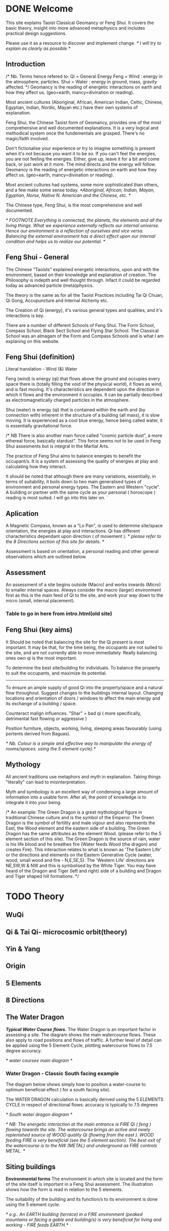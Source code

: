 * DONE Welcome

This site explains Taoist Classical Geomancy or Feng Shui.
It covers the basic theory, insight into more advanced metaphysics and includes  practical design suggestions. 

Please use it as a resource to discover and implement change.
/* I will try to explain as clearly as possible.*/
** Introduction
/* Nb. Terms hence refered to:
       Qi   = General Energy
       Feng = Wind  : energy in the atmosphere, particles.
       Shui = Water : energy in ground, mass, gravity affected.
 */
Geomancy is the reading of energetic interactions on earth and how they affect us. (geo=earth, mancy=divination or reading).

Most ancient cultures (Aboriginal, African, American Indian, Celtic, Chinese, Egyptian, Indian, Nordic, Mayan etc.) have their own systems of explanation.

Feng Shui, the Chinese Taoist form of Geomancy, provides one of the most comprehensive and well documented explanations.
It is a very logical and methodical system once the fundementals are grasped.
There's no magic/faith involved.
 
Don't fictionalise your experience or try to imagine something is present when it's not because you want it to be so.
If you can't feel the energies, you are not feeling the energies. Either, give up, leave it for a bit and come back, or just work at
it more. The mind directs and the energy will follow. 
Geomancy is the reading of energetic interactions on earth and how they affect us. (geo=earth, mancy=divination or reading).

Most ancient cultures had systems, some more sophisticated than others, and a few make some sense today.
/*Aboriginal, African, Indian, Mayan, Egyptian, Norse, Native N. American and the Chinese, etc. */

The Chinese type, Feng Shui, is the most comprehensive and well documented.

/* FOOTNOTE
Everything is connected, the planets, the elements and all the living things. What we experience externally reflects our internal universe. Hence our environment is a reflection of ourselves and vice versa. Balancing the external environment has a direct effect upon our internal condition and helps us to realize our potential. */
** Feng Shui - General
The Chinese "Taoists" explained energetic interactions, upon and with the environment, based on their knowledge and explanation of creation. The Philosophy is indepth and well thought through. Infact it could be regarded today as advanced particle (meta)physics.

The theory is the same as for all the Taoist Practices including Tai Qi Chuan, Qi Gong, Accupuncture and Internal Alchemy etc.

The Creation of Qi (energy), it's  various general types and qualities, and it's interactions is key.

There are a number of different Schools of Feng Shui. The Form School, Compass School, Black Sect School and Flying Star School.
The Classical School was an almagam of the Form and Compass Schools and is what I am explaning on this website.

** Feng Shui (definition)
Literal translation - Wind (&) Water

Feng (wind) is energy (qi) that flows above the ground and occupies every space there is (totally filling the void of the physical world), it flows as wind, and is fast moving. It's characteristics are dependent upon the direction in which it flows and the environment it occupies. It can be partially described as electromagnetically charged particles in the atmosphere.

Shui (water) is energy (qi) that is contained within the earth and (by connection with) inherent in the structure of a building (all mass), it is slow moving. 
It is experienced as a cool blue energy, hence being called water, it is essentially gravitational force.

/* NB There is also another main force called "cosmic particle dust", a more ethereal force, basically stardust". This force seems not to be used in Feng Shui assesments but is integral in the Martial Arts.

The practice of Feng Shui aims to balance energies to benefit the occupant/s. It is a system of assessing the quality of energies at play and calculating how they interact.

It should be noted that although there are many variations, essentially, in terms of suitability, it boils down to two main generalised types of environment and personal energy types. The Eastern and Western "cycle".
A building or partner with the same cycle as your personal ( horoscope ) reading is most suited.
I will go into this later on. 
`
** Aplication

A Magnetic Compass, known as a "Lo Pan", is used to determine site/space orientation, the energies at play and interactions. Qi has different characteristics dependant upon direction ( of movement ).
/* please refer to the 8 Directions section of this site for details. */

Assessment is based on orientation, a personal reading  and other general observations which are outlined below. 

** Assessment

An assessment of a site begins outside (Macro) and works inwards (Micro) to smaller internal spaces. 
Always consider the macro (larger) environment first as this is the main feed of Qi to the site, and work your way down to the micro (small, internal placement).

*** Table to go in here from intro.html(old site)

** Feng Shui (key aims)

It Should be noted that balancing the site for the Qi present is most important. It may be that, for the time being, the occupants are not suited to the site, and are not currently able to move immediately. Really balancing ones own qi is the most important.

To determine the best site/building for individuals.
To balance the property to suit the occupants, and maximize its potential.
-------
To ensure an ample supply of good Qi into the property/space and a natural flow throughout.
Suggest changes to the buildings internal layout.
Changing locations and orientation of doors / windows to affect the main energy and its exchange of   a building / space.

Counteract malign influences. 
"Shar" = bad qi ( more specifically, detrimental fast flowing or aggressive )

Position furniture, objects, working, living, sleeping areas favourably (using portents derived from Baguas).

/* Nb. Colour is a simple and effective way to manipulate the energy of rooms/spaces. using the 5 element cycle).*/


** Mythology

All ancient traditions use metaphors and myth in explanation.
Taking things "literally" can lead to misinterpretation.

Myth and symbology is an excellent way of condensing a large amount of information into a usable form. After all, the point of knowledge is to integrate it into your being.

/*
An example:
The Green Dragon is a great mythological figure in traditional Chinese culture  and is  the symbol of the Emperor. The Green Dragon is the symbol of fertility and male vigour and also represents the East, the Wood element and the eastern side of a building. The Green Dragon has the same attributes as the element Wood. (please refer to the  5 element section of this site). The Green Dragon is the source of rain,  water is his life blood and he breathes fire (Water feeds Wood (the dragon) and creates Fire). This interaction relates to what is known as 'The Eastern Life' or the directions and elements on the Eastern Generative Cycle (water, wood, small wood and fire - N,E,SE,S). The 'Western Life' directions are NE,SW,W & NW and this is symbolised by the White Tiger. You may have heard of the Dragon and Tiger (left and right) side of a building and Dragon and Tiger shaped hill formations. 
*/



* TODO Theory
** WuQi

** Qi & Tai Qi- microcosmic orbit(theory)
** Yin & Yang
** Origin
** 5 Elements
** 8 Directions
** The Water Dragon
/*Typical Water Course flows.*/
The Water Dragon is an important factor in assessing a site. The diagram shows the main watercourse flows. 
These also apply to road positions and flows of traffic.
A further level of detail can be applied using the 5 Element Cycle, plotting watercourse flows to 7.5 degree accuracy.

/* water coursee main diagram */

*** Water Dragon - Classic South facing example

The diagram below shows simply how to position a water-course to optimum beneficial effect ( for a south facing site).

The WATER DRAGON calculation is basically derived using the 5 ELEMENTS CYCLE in respect of directional flows: accuracy is typically to 7.5 degrees

/* South water dragon diagram */

/* NB: The energetic interaction at the main entrance is  FIRE Qi ( feng ) flowing towards the site. The watercourse brings an active and newly replenished source of WOOD quality Qi (flowing from the east ). WOOD feeding FIRE is very beneficial (see the 5 element section). The best exit of the watercourse is to the NW (METAL) and underground as FIRE controls METAL. */

** Siting buildings
*Environmental forms*
The environment in which site is located and the form of the site itself is important in a Feng Shui assessment. The illustration shows how the form is read in relation to the 5 elements. 

The suitability of the building and its function/s to its environment is done using the 5 element cycle.

/* e.g.. An EARTH building (terrace) in a FIRE environment (peaked mountains or facing a gable end building/s) is very beneficial for living and working - FIRE feeds EARTH.*/ 

/* NB. Some environmental relationships provide good short term interactions but have bad long term repercussions.*/

** Horoscope
Your Annual number gives you your Element by year of birth.

Your Personal number gives you your Element by solar month.

A  full reading will give you your day and minute of birth.

/* diagram chart of dates */
--------
Your personal element gives guidance on whether you are more suited to the energies that occur in an Eastern Life or Western life environment.

Eastern Life directions  = N (water), E (wood), SE (small wood) & S (fire).

Western Life directions = NE (small earth), SW (earth), W (metal) & NW (big metal).

/* eastern and western lo shu square diagram */

----------
*zodiac signs*
The twelve Zodiac signs (12 year & 12 month cycle) are listed in order.
/* list animals */

/* N.B. These zodiac Animals are symbolic of the energy types. So there is a symbolic animal for each Year (12 year cycle - gives overall indication), a  monthly ( 12 solar month cycle - gives further detail), and time of birth (gives even further detail). However your Personal Element is sufficient for ascertaining the best directions for you.*/

[link wiki}



* DONE Advanced
** Preamble
When humans lived more simply, in constant and direct contact with nature (working outside), it was easier to connect and absorb basic and subtle energies.

Chinese Taoists identified a supreme natural power which they called "WU QI".

Wu Qi means nothingness (original source) we might call it God. 

One theory is that the "nothingness" is infact "Dark Matter" & "Dark energy" (now believed to be the same thing), or subtle sub-atomic entities. “Dark Matter/Dark energy” is thought by Physicists to makes up the majority of the universe accounting for approximately 90%, with the remaining 10% being the physical universe, or what man knows to exist (planets, people, stuff ,gases, atoms).

Wu Qi fills the universe. 
Connectivity is key in Taoist metaphysics, everything is connected. Even looking at a star, not only are you connected by reflected light, you are seeing the past. 
Connecting with nature helps us to draw upon this source.

/* diagram of dark matter make up */

Zero point field (ZPF) is well known by scientists, it describes what is left in a vacuum (a state which cannot exist?) or nothingness. This field (or interconnected matrix linking everything in the universe) is full of subatomic activity. ZPF helps explain the Taoists belief that everything is at the centre of the universe as everything is connected to everything else.

It is this connectivity which reveals infinite possibility. Atoms constantly lose and gain energy from the sub-atomic activity occurring in the ZPF and it is this perpetual activity which creates stability.

It is likely that this field is what Taoist Alchemy is tapping into. 

*Science overlap*
maybe add a section here.


*General Theory*

From nothing to something, creation (see diagram opposite). Wu Qi (nothingness/unity) becomes Tai Qi (perfect balance) consisting of  the main Primordial Forces, Heaven (male,positive charge,warm, spirit) and Earth (female, negative charge, cool, life giving).

The state of Tai Qi splits into Yin and Yang the subsequent interaction and proportion gives rise to the 5 elements (something physical). This occurs instantaneously. The 5 elements describe the quality of the main subtle energies at play (duality/physical state) and  is dependant upon the proportion of yin and yang (+'ve, -'ve ) present.

This classification is for general energy quality (the 64 hexagrams give a more detailed description). Each element has its own particular quality (vibration/field of influence). Colours, sounds, shapes, direction of movement, emotions, organs (&functions) and planets have a distinct elemental quality.

The Binary system of Trigrams and Hexagrams was devised by the Taoists to gives a guide to the subtle energies and how they interact. There are 8 trigram variations which when combined (8x8) give rise to the 64 hexagrams (which you may be aware of from the “I Ching”) which describe the quality of energy. A solid line indicates Yang, a broken line indicates Yin. You read from the bottom (earthly level, gives main sex) upwards (heavenly level).
/* wuqi origin diagram */

*NB* Put the whole lot in and expand!!!!!!

** Personal Qi work
Add a piece about Mantak Chia etc.
Tai qi, internal alchemy, microcosmic orbit etc
* Practice
** Siting buildings
*** Environmental forms
The environment in which site is located and the form of the site itself is important in a Feng Shui assessment. The illustration shows how the form is read in relation to the 5 elements. 

The suitability of the building and its function/s to its environment is done using the 5 element cycle.

/* e.g.. An EARTH building (terrace) in a FIRE environment (peaked mountains or facing a gable end building/s) is very beneficial for living and working - FIRE feeds EARTH.*/ 

/* NB. Some environmental relationships provide good short term interactions but have bad long term repercussions.*/

** The Water Dragon
/*Typical Water Course flows.*/
The Water Dragon is an important factor in assessing a site. The diagram shows the main watercourse flows. 
These also apply to road positions and flows of traffic.
A further level of detail can be applied using the 5 Element Cycle, plotting watercourse flows to 7.5 degree accuracy.

/* water coursee main diagram */

*** Water Dragon - Classic South facing example

The diagram below shows simply how to position a water-course to optimum beneficial effect ( for a south facing site).

The WATER DRAGON calculation is basically derived using the 5 ELEMENTS CYCLE in respect of directional flows: accuracy is typically to 7.5 degrees

/* South water dragon diagram */

/* NB: The energetic interaction at the main entrance is  FIRE Qi ( feng ) flowing towards the site. The watercourse brings an active and newly replenished source of WOOD quality Qi (flowing from the east ). WOOD feeding FIRE is very beneficial (see the 5 element section). The best exit of the watercourse is to the NW (METAL) and underground as FIRE controls METAL. */

** Tai Chi, Qi Gong practice.
How to apply *Feng Shui*  principles to your environment.

*Macro* to *Micro*

